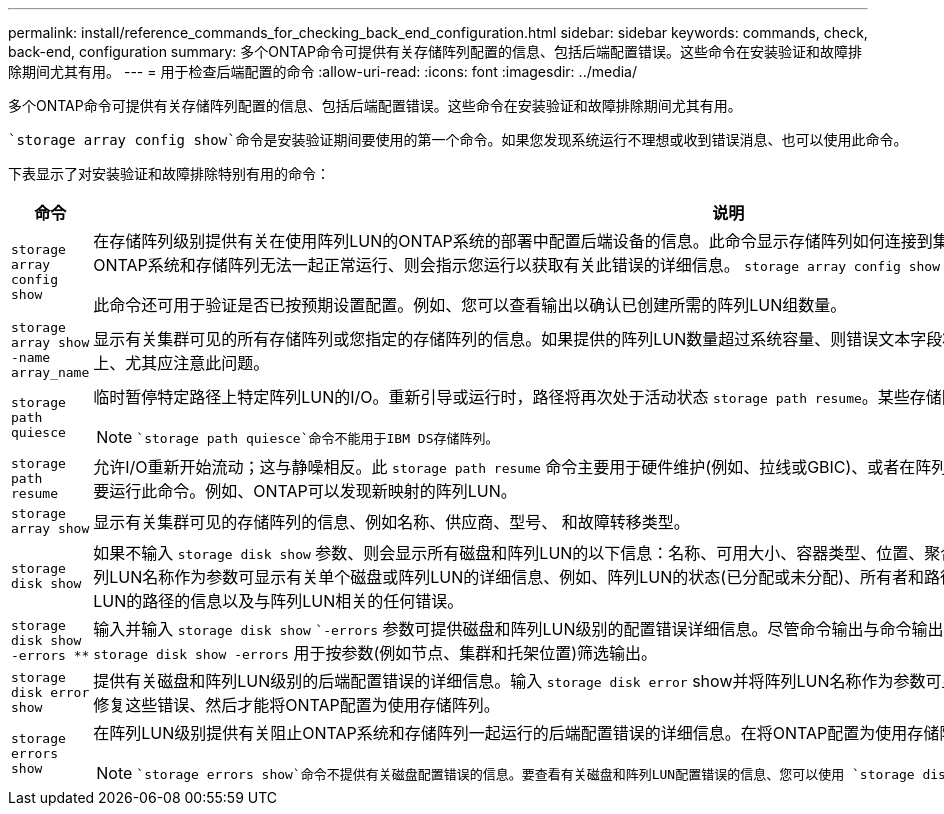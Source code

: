 ---
permalink: install/reference_commands_for_checking_back_end_configuration.html 
sidebar: sidebar 
keywords: commands, check, back-end, configuration 
summary: 多个ONTAP命令可提供有关存储阵列配置的信息、包括后端配置错误。这些命令在安装验证和故障排除期间尤其有用。 
---
= 用于检查后端配置的命令
:allow-uri-read: 
:icons: font
:imagesdir: ../media/


[role="lead"]
多个ONTAP命令可提供有关存储阵列配置的信息、包括后端配置错误。这些命令在安装验证和故障排除期间尤其有用。

 `storage array config show`命令是安装验证期间要使用的第一个命令。如果您发现系统运行不理想或收到错误消息、也可以使用此命令。

下表显示了对安装验证和故障排除特别有用的命令：

|===
| 命令 | 说明 


 a| 
`storage array config show`
 a| 
在存储阵列级别提供有关在使用阵列LUN的ONTAP系统的部署中配置后端设备的信息。此命令显示存储阵列如何连接到集群。如果ONTAP检测到一个问题、导致使用阵列LUN的ONTAP系统和存储阵列无法一起正常运行、则会指示您运行以获取有关此错误的详细信息。 `storage array config show` `storage errors show`

此命令还可用于验证是否已按预期设置配置。例如、您可以查看输出以确认已创建所需的阵列LUN组数量。



 a| 
`storage array show -name array_name`
 a| 
显示有关集群可见的所有存储阵列或您指定的存储阵列的信息。如果提供的阵列LUN数量超过系统容量、则错误文本字段将显示ONTAP无法发现的LUN数量。在内存不足的系统上、尤其应注意此问题。



 a| 
`storage path quiesce`
 a| 
临时暂停特定路径上特定阵列LUN的I/O。重新引导或运行时，路径将再次处于活动状态 `storage path resume`。某些存储阵列需要在一段时间内停止I/O才能删除或移动阵列LUN。

[NOTE]
====
 `storage path quiesce`命令不能用于IBM DS存储阵列。

====


 a| 
`storage path resume`
 a| 
允许I/O重新开始流动；这与静噪相反。此 `storage path resume` 命令主要用于硬件维护(例如、拉线或GBIC)、或者在阵列LUN的路径意外停止后使用。在静音路径后、并不总是需要运行此命令。例如、ONTAP可以发现新映射的阵列LUN。



 a| 
`storage array show`
 a| 
显示有关集群可见的存储阵列的信息、例如名称、供应商、型号、 和故障转移类型。



 a| 
`storage disk show`
 a| 
如果不输入 `storage disk show` 参数、则会显示所有磁盘和阵列LUN的以下信息：名称、可用大小、容器类型、位置、聚合、 和所有者。输入 `storage disk show` 并将磁盘名称或阵列LUN名称作为参数可显示有关单个磁盘或阵列LUN的详细信息、例如、阵列LUN的状态(已分配或未分配)、所有者和路径。输出分为三个部分：有关阵列LUN的信息、有关阵列LUN的路径的信息以及与阵列LUN相关的任何错误。



 a| 
`storage disk show -errors _**_`
 a| 
输入并输入 `storage disk show` ``-errors` 参数可提供磁盘和阵列LUN级别的配置错误详细信息。尽管命令输出与命令输出类似 `storage disk error show` 、但提供了一些附加选项、 `storage disk show -errors` 用于按参数(例如节点、集群和托架位置)筛选输出。



 a| 
`storage disk error show`
 a| 
提供有关磁盘和阵列LUN级别的后端配置错误的详细信息。输入 `storage disk error` show并将阵列LUN名称作为参数可显示与指定阵列LUN相关的配置错误的详细信息。您必须先修复这些错误、然后才能将ONTAP配置为使用存储阵列。



 a| 
`storage errors show`
 a| 
在阵列LUN级别提供有关阻止ONTAP系统和存储阵列一起运行的后端配置错误的详细信息。在将ONTAP配置为使用存储阵列之前、您必须修复识别的错误 `storage errors show` 。

[NOTE]
====
 `storage errors show`命令不提供有关磁盘配置错误的信息。要查看有关磁盘和阵列LUN配置错误的信息、您可以使用 `storage disk show -errors` 命令或 `storage disk error show` 命令。

====
|===